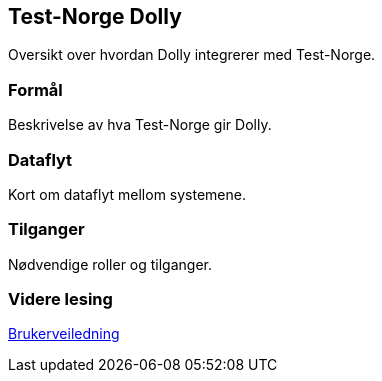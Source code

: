 == Test-Norge Dolly

Oversikt over hvordan Dolly integrerer med Test-Norge.

=== Formål
Beskrivelse av hva Test-Norge gir Dolly.

=== Dataflyt
Kort om dataflyt mellom systemene.

=== Tilganger
Nødvendige roller og tilganger.

=== Videre lesing
xref:applications/dolly/brukerveiledning.adoc[Brukerveiledning]
